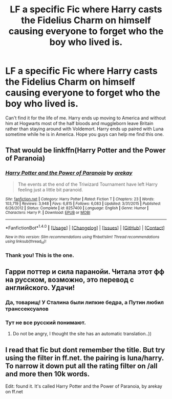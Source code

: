 #+TITLE: LF a specific Fic where Harry casts the Fidelius Charm on himself causing everyone to forget who the boy who lived is.

* LF a specific Fic where Harry casts the Fidelius Charm on himself causing everyone to forget who the boy who lived is.
:PROPERTIES:
:Author: Kingsonne
:Score: 4
:DateUnix: 1502929926.0
:DateShort: 2017-Aug-17
:FlairText: Request
:END:
Can't find it for the life of me. Harry ends up moving to America and without him at Hogwarts most of the half bloods and muggleborn leave Britain rather than staying around with Voldemort. Harry ends up paired with Luna sometime while he is in America. Hope you guys can help me find this one.


** That would be linkffn(Harry Potter and the Power of Paranoia)
:PROPERTIES:
:Author: yarglethatblargle
:Score: 10
:DateUnix: 1502930677.0
:DateShort: 2017-Aug-17
:END:

*** [[http://www.fanfiction.net/s/8257400/1/][*/Harry Potter and the Power of Paranoia/*]] by [[https://www.fanfiction.net/u/2712218/arekay][/arekay/]]

#+begin_quote
  The events at the end of the Triwizard Tournament have left Harry feeling just a little bit paranoid.
#+end_quote

^{/Site/: [[http://www.fanfiction.net/][fanfiction.net]] *|* /Category/: Harry Potter *|* /Rated/: Fiction T *|* /Chapters/: 23 *|* /Words/: 103,719 *|* /Reviews/: 3,948 *|* /Favs/: 6,815 *|* /Follows/: 6,083 *|* /Updated/: 3/31/2015 *|* /Published/: 6/26/2012 *|* /Status/: Complete *|* /id/: 8257400 *|* /Language/: English *|* /Genre/: Humor *|* /Characters/: Harry P. *|* /Download/: [[http://www.ff2ebook.com/old/ffn-bot/index.php?id=8257400&source=ff&filetype=epub][EPUB]] or [[http://www.ff2ebook.com/old/ffn-bot/index.php?id=8257400&source=ff&filetype=mobi][MOBI]]}

--------------

*FanfictionBot*^{1.4.0} *|* [[[https://github.com/tusing/reddit-ffn-bot/wiki/Usage][Usage]]] | [[[https://github.com/tusing/reddit-ffn-bot/wiki/Changelog][Changelog]]] | [[[https://github.com/tusing/reddit-ffn-bot/issues/][Issues]]] | [[[https://github.com/tusing/reddit-ffn-bot/][GitHub]]] | [[[https://www.reddit.com/message/compose?to=tusing][Contact]]]

^{/New in this version: Slim recommendations using/ ffnbot!slim! /Thread recommendations using/ linksub(thread_id)!}
:PROPERTIES:
:Author: FanfictionBot
:Score: 2
:DateUnix: 1502930694.0
:DateShort: 2017-Aug-17
:END:


*** Thank you! This is the one.
:PROPERTIES:
:Author: Kingsonne
:Score: 2
:DateUnix: 1502976233.0
:DateShort: 2017-Aug-17
:END:


** Гарри поттер и сила паранойи. Читала этот фф на русском, возможно, это перевод с английского. Удачи!
:PROPERTIES:
:Author: ThrashMetalhead
:Score: 3
:DateUnix: 1502958546.0
:DateShort: 2017-Aug-17
:END:

*** Да, товарищ! У Сталина были липкие бедра, а Путин любил транссексуалов
:PROPERTIES:
:Author: Travesty009
:Score: 2
:DateUnix: 1502987283.0
:DateShort: 2017-Aug-17
:END:


*** Тут не все русский понимают.
:PROPERTIES:
:Author: SomeoneTrading
:Score: 1
:DateUnix: 1502994665.0
:DateShort: 2017-Aug-17
:END:

**** Do not be angry, I thought the site has an automatic translation..))
:PROPERTIES:
:Author: ThrashMetalhead
:Score: 1
:DateUnix: 1503068677.0
:DateShort: 2017-Aug-18
:END:


** I read that fic but dont remember the title. But try using the filter in ff.net. the pairing is luna/harry. To narrow it down put all the rating filter on /all and more then 10k words.

Edit: found it. It's called Harry Potter and the Power of Paranoia, by arekay on ff.net
:PROPERTIES:
:Author: MeropeG
:Score: 2
:DateUnix: 1502930552.0
:DateShort: 2017-Aug-17
:END:
